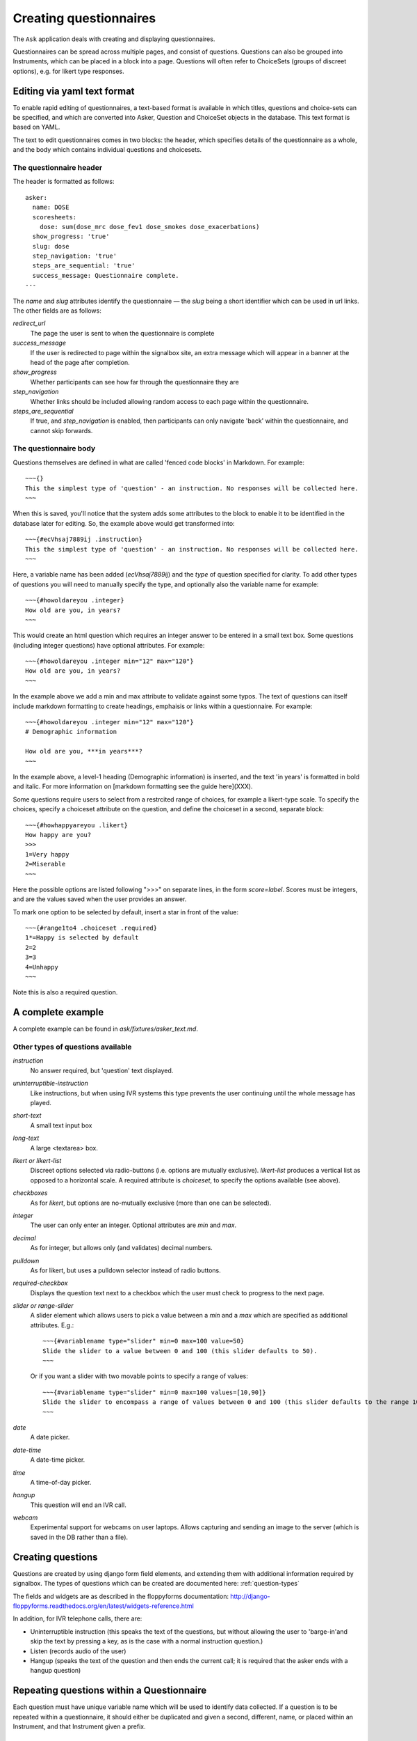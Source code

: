 
Creating questionnaires
=====================================


The ``Ask`` application deals with creating and displaying questionnaires.

Questionnaires can be spread across multiple pages, and consist of questions. Questions can also be grouped into Instruments, which can be placed in a block into a page. Questions will often refer to ChoiceSets (groups of discreet options), e.g. for likert type responses.


Editing via yaml text format
---------------------------------

To enable rapid editing of questionnaires, a text-based format is available in which titles, questions and choice-sets can be specified, and which are converted into Asker, Question and ChoiceSet objects in the database. This text format is based on YAML.

The text to edit questionnaires comes in two blocks: the header, which specifies details of the questionnaire as a whole, and the body which contains individual questions and choicesets.


The questionnaire header
~~~~~~~~~~~~~~~~~~~~~~~~~~~~~~~~~~~~

The header is formatted as follows::

    asker:
      name: DOSE
      scoresheets:
        dose: sum(dose_mrc dose_fev1 dose_smokes dose_exacerbations)
      show_progress: 'true'
      slug: dose
      step_navigation: 'true'
      steps_are_sequential: 'true'
      success_message: Questionnaire complete.
    ---

The `name` and `slug` attributes identify the questionnaire — the `slug` being a short identifier which can be used in url links.  The other fields are as follows:

`redirect_url`
   The page the user is sent to when the questionnaire is complete

`success_message`
   If the user is redirected to page within the signalbox site, an extra message which will appear in a banner at the head of the page after completion.

`show_progress`
   Whether participants can see how far through the questionnaire they are

`step_navigation`
   Whether links should be included allowing random access to each page within the questionnaire.

`steps_are_sequential`
   If true, and `step_navigation` is enabled, then participants can only navigate 'back' within the questionnaire, and cannot skip forwards.



The questionnaire body
~~~~~~~~~~~~~~~~~~~~~~~~~~~~~~~~~~~~

Questions themselves are defined in what are called 'fenced code blocks' in Markdown. For example::

    ~~~{}
    This the simplest type of 'question' - an instruction. No responses will be collected here.
    ~~~

When this is saved, you'll notice that the system adds some attributes to the block to enable it to be identified in the database later for editing. So, the example above would get transformed into::

    ~~~{#ecVhsaj7889ij .instruction}
    This the simplest type of 'question' - an instruction. No responses will be collected here.
    ~~~

Here, a variable name has been added (`ecVhsaj7889ij`) and the `type` of question specified for clarity. To add other types of questions you will need to manually specify the type, and optionally also the variable name for example::

    ~~~{#howoldareyou .integer}
    How old are you, in years?
    ~~~

This would create an html question which requires an integer answer to be entered in a small text box.  Some questions (including integer questions) have optional attributes. For example::

    ~~~{#howoldareyou .integer min="12" max="120"}
    How old are you, in years?
    ~~~

In the example above we add a min and max attribute to validate against some typos. The text of questions can itself include markdown formatting to create headings, emphaisis or links within a questionnaire. For example::

    ~~~{#howoldareyou .integer min="12" max="120"}
    # Demographic information

    How old are you, ***in years***?
    ~~~

In the example above, a level-1 heading (Demographic information) is inserted, and the text 'in years' is formatted in bold and italic. For more information on [markdown formatting see the guide here](XXX).


Some questions require users to select from a restrcited range of choices, for example a likert-type scale. To specify the choices, specify a choiceset attribute on the question, and define the choiceset in a second, separate block::


    ~~~{#howhappyareyou .likert}
    How happy are you?
    >>>
    1=Very happy
    2=Miserable
    ~~~

Here the possible options are listed following ">>>" on separate lines, in the form `score=label`. Scores must be integers, and are the values saved when the user provides an answer.

To mark one option to be selected by default, insert a star in front of the value::

    ~~~{#range1to4 .choiceset .required}
    1*=Happy is selected by default
    2=2
    3=3
    4=Unhappy
    ~~~

Note this is also a required question.



A complete example
--------------------

A complete example can be found in `ask/fixtures/asker_text.md`.







.. Under construction TODO

Other types of questions available
~~~~~~~~~~~~~~~~~~~~~~~~~~~~~~~~~~~~~~~~~~~~~~~~~~~~~~~

`instruction`
    No answer required, but 'question' text displayed.

`uninterruptible-instruction`
    Like instructions, but when using IVR systems this type prevents the user continuing until the whole message has played.

`short-text`
    A small text input box

`long-text`
    A large <textarea> box.


`likert or likert-list`
    Discreet options selected via radio-buttons (i.e. options are mutually exclusive). `likert-list` produces a vertical list as opposed to a horizontal scale. A required attribute is `choiceset`, to specify the options available (see above).


`checkboxes`
    As for `likert`, but options are no-mutually exclusive (more than one can be selected).

`integer`
    The user can only enter an integer. Optional attributes are `min` and `max`.

`decimal`
    As for integer, but allows only (and validates) decimal numbers.

`pulldown`
    As for likert, but uses a pulldown selector instead of radio buttons.


`required-checkbox`
    Displays the question text next to a checkbox which the user must check to progress to the next page.


`slider or range-slider`
    A slider element which allows users to pick a value between a `min` and a `max` which are specified as additional attributes. E.g.::

        ~~~{#variablename type="slider" min=0 max=100 value=50}
        Slide the slider to a value between 0 and 100 (this slider defaults to 50).
        ~~~

    Or if you want a slider with two movable points to specify a range of values::

        ~~~{#variablename type="slider" min=0 max=100 values=[10,90]}
        Slide the slider to encompass a range of values between 0 and 100 (this slider defaults to the range 10-90).
        ~~~

`date`
    A date picker.

`date-time`
    A date-time picker.

`time`
    A time-of-day picker.

`hangup`
    This question will end an IVR call.

`webcam`
    Experimental support for webcams on user laptops. Allows capturing and sending an image to the server (which is saved in the DB rather than a file).







Creating questions
---------------------

Questions are created by using django form field elements, and extending them with additional information required by signalbox.  The types of questions which can be created are documented here: :ref:`question-types`


The fields and widgets are as described in the floppyforms documentation: http://django-floppyforms.readthedocs.org/en/latest/widgets-reference.html



In addition, for IVR telephone calls, there are:

- Uninterruptible instruction (this speaks the text of the questions, but without allowing the user to 'barge-in'and skip the text by pressing a key, as is the case with a normal instruction question.)
- Listen (records audio of the user)
- Hangup (speaks the text of the question and then ends the current call; it is required that the asker ends with a hangup question)


Repeating questions within a Questionnaire
----------------------------------------------------

Each question must have unique variable name which will be used to identify data collected. If a question is to be repeated within a questionnaire, it should either be duplicated and given a second, different, name, or placed within an Instrument, and that Instrument given a prefix.




Approximate completion times for questionnaires
------------------------------------------------

These are calculated by a method on the Asker (Questionnaire) model:

.. automethod:: ask.models.Asker.approximate_time_to_complete




Displaying previous answers or summary scores in questions
-----------------------------------------------------------

Read about ScoreSheets first.

Summary scores or previous questionnaire responses can be included on later pages, using the curly brace markers {{}}::

    ~~~
    This will include an instruction displaying the users user response to a variable named howoldareyou:

    {{answers.howoldareyou}}

    ~~~

Or to show a summary score::

    ~~~
    {{scores.summary_score_name}}
    ~~~

Be sure to enable a particular summary score for your Questionnaire on the main editing page - it won't be available unless you do.









Instruments and question re-use
------------------------------------

Instruments are packages fo questions which can be placed as a unit within a questionnaire, e.g. for a psychometric scales which will be used in multiple studies.

A useful property of instruments embedded within questionnaires is the ability to make all questions required or not-required with a single checkbox. This can be turned on once testing is over to ensure participants complete all questions.








